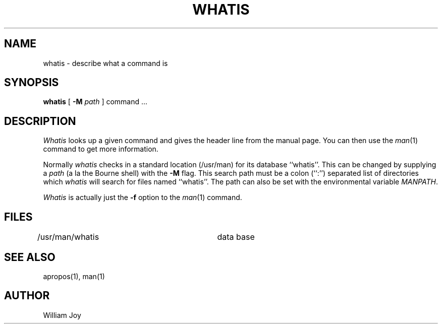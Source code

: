 .\" Copyright (c) 1980, 1987 Regents of the University of California.
.\" All rights reserved.  The Berkeley software License Agreement
.\" specifies the terms and conditions for redistribution.
.\"
.\"	@(#)whatis.1	6.5 (Berkeley) 10/20/04
.\"
.TH WHATIS 1 "October 20, 2004"
.UC 3
.SH NAME
whatis \- describe what a command is
.SH SYNOPSIS
.B whatis
[
.B -M
.I path
]
command ...
.SH DESCRIPTION
\fIWhatis\fP looks up a given command and gives the header line from the
manual page.  You can then use the \fIman\fP(1) command to get more
information.
.PP
Normally \fIwhatis\fP checks in a standard location (/usr/man) for its
database ``whatis''.  This can be changed by supplying a \fIpath\fP (a
la the Bourne shell) with the \fB-M\fP flag.  This search path must be
a colon (``:'') separated list of directories which \fIwhatis\fP will
search for files named ``whatis''.  The path can also be set with the
environmental variable \fIMANPATH\fP.
.PP
.I Whatis
is actually just the
.B \-f
option to the
.IR man (1)
command.
.SH FILES
.DT
/usr/man/whatis		data base
.SH "SEE ALSO"
apropos(1), man(1)
.SH AUTHOR
William Joy
